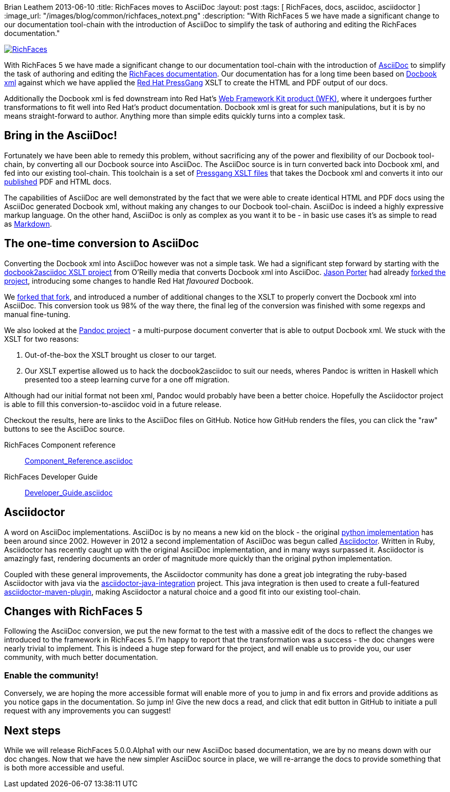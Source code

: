 Brian Leathem
2013-06-10
:title: RichFaces moves to AsciiDoc
:layout: post
:tags: [ RichFaces, docs, asciidoc, asciidoctor ]
:image_url: "/images/blog/common/richfaces_notext.png"
:description: "With RichFaces 5 we have made a significant change to our documentation tool-chain with the introduction of AsciiDoc to simplify the task of authoring and editing the RichFaces documentation."

image::/images/blog/common/richfaces.png[RichFaces, float="right", link="http://richfaces.org/"]

With RichFaces 5 we have made a significant change to our documentation tool-chain with the introduction of http://asciidoc.org/[AsciiDoc] to simplify the task of authoring and editing the http://www.jboss.org/richfaces/docs[RichFaces documentation].  Our documentation has for a long time been based on http://www.docbook.org/[Docbook xml] against which we have applied the http://www.jboss.org/pressgang[Red Hat PressGang] XSLT to create the HTML and PDF output of our docs.

Additionally the Docbook xml is fed downstream into Red Hat's http://www.redhat.com/products/jbossenterprisemiddleware/web-framework-kit/[Web Framework Kit product (WFK)], where it undergoes further transformations to fit well into Red Hat's product documentation.  Docbook xml is great for such manipulations, but it is by no means straight-forward to author.  Anything more than simple edits quickly turns into a complex task.

== Bring in the AsciiDoc!

Fortunately we have been able to remedy this problem, without sacrificing any of the power and flexibility of our Docbook tool-chain, by converting all our Docbook source into AsciiDoc.  The AsciiDoc source is in turn converted back into Docbook xml, and fed into our existing tool-chain.  This toolchain is a set of https://github.com/pressgang/pressgang-tools[Pressgang XSLT files] that takes the Docbook xml and converts it into our http://docs.jboss.org/richfaces/[published] PDF and HTML docs. 

The capabilities of AsciiDoc are well demonstrated by the fact that we were able to create identical HTML and PDF docs using the AsciiDoc generated Docbook xml, without making any changes to our Docbook tool-chain.  AsciiDoc is indeed a highly expressive markup language.  On the other hand, AsciiDoc is only as complex as you want it to be - in basic use cases it's as simple to read as http://en.wikipedia.org/wiki/Markdown[Markdown].

== The one-time conversion to AsciiDoc

Converting the Docbook xml into AsciiDoc however was not a simple task.  We had a significant step forward by starting with the https://github.com/oreillymedia/docbook2asciidoc[docbook2asciidoc XSLT project] from O'Reilly media that converts Docbook xml into AsciiDoc.  https://twitter.com/lightguardjp[Jason Porter] had already https://github.com/LightGuard/docbook2asciidoc[forked the project], introducing some changes to handle Red Hat _flavoured_ Docbook.

We https://github.com/bleathem/docbook2asciidoc[forked that fork], and introduced a number of additional changes to the XSLT to properly convert the Docbook xml into AsciiDoc.  This conversion took us 98% of the way there, the final leg of the conversion was finished with some regexps and manual fine-tuning.

We also looked at the http://johnmacfarlane.net/pandoc/[Pandoc project] - a multi-purpose document converter that is able to output Docbook xml.  We stuck with the XSLT for two reasons: 

. Out-of-the-box the XSLT brought us closer to our target.
. Our XSLT expertise allowed us to hack the docbook2asciidoc to suit our needs, wheres Pandoc is written in Haskell which presented too a steep learning curve for a one off migration.

Although had our initial format not been xml, Pandoc would probably have been a better choice.  Hopefully the Asciidoctor project is able to fill this conversion-to-asciidoc void in a future release.

Checkout the results, here are links to the AsciiDoc files on GitHub.  Notice how GitHub renders the files, you can click the "raw" buttons to see the AsciiDoc source.

[role="alert alert-info"]
RichFaces Component reference:: https://github.com/richfaces/richfaces-docs/blob/master/Component_Reference/src/main/docbook/en-US/Component_Reference.asciidoc[Component_Reference.asciidoc]
RichFaces Developer Guide:: https://github.com/richfaces/richfaces-docs/blob/master/Developer_Guide/src/main/docbook/en-US/Developer_Guide.asciidoc[Developer_Guide.asciidoc]

== Asciidoctor

A word on AsciiDoc implementations.  AsciiDoc is by no means a new kid on the block - the original http://asciidoc.org/[python implementation] has been around since 2002.  However in 2012 a second implementation of AsciiDoc was begun called http://asciidoctor.org/[Asciidoctor].  Written in Ruby, Asciidoctor has recently caught up with the original AsciiDoc implementation, and in many ways surpassed it.  Asciidoctor is amazingly fast, rendering documents an order of magnitude more quickly than the original python implementation.

Coupled with these general improvements, the Asciidoctor community has done a great job integrating the ruby-based Asciidoctor with java via the https://github.com/asciidoctor/asciidoctor-java-integration[asciidoctor-java-integration] project.  This java integration is then used to create a full-featured https://github.com/asciidoctor/asciidoctor-maven-plugin[asciidoctor-maven-plugin], making Asciidoctor a natural choice and a good fit into our existing tool-chain.

== Changes with RichFaces 5

Following the AsciiDoc conversion, we put the new format to the test with a massive edit of the docs to reflect the changes we introduced to the framework in RichFaces 5.  I'm happy to report that the transformation was a success - the doc changes were nearly trivial to implement.  This is indeed a huge step forward for the project, and will enable us to provide you, our user community, with much better documentation.

=== Enable the community!

Conversely, we are hoping the more accessible format will enable more of you to jump in and fix errors and provide additions as you notice gaps in the documentation.  So jump in!  Give the new docs a read, and click that edit button in GitHub to initiate a pull request with any improvements you can suggest!

== Next steps

While we will release RichFaces 5.0.0.Alpha1 with our new AsciiDoc based documentation, we are by no means down with our doc changes.  Now that we have the new simpler AsciiDoc source in place, we will re-arrange the docs to provide something that is both more accessible and useful.